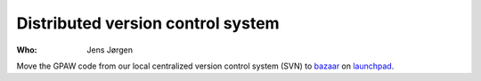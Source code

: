 Distributed version control system
==================================

:Who:
    Jens Jørgen

Move the GPAW code from our local centralized version control system (SVN)
to bazaar_ on launchpad_.

.. _bazaar: http://bazaar.canonical.com/en/
.. _launchpad: https://launchpad.net/
